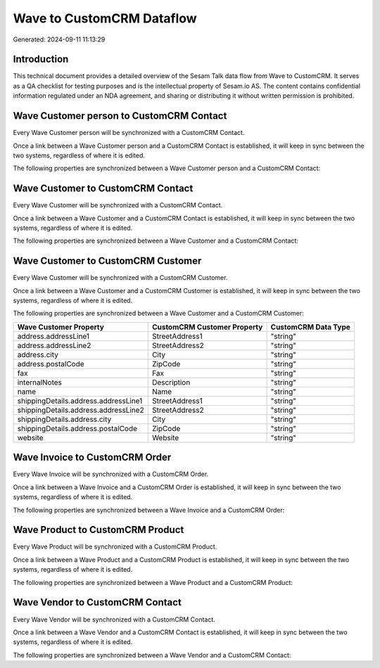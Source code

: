 ==========================
Wave to CustomCRM Dataflow
==========================

Generated: 2024-09-11 11:13:29

Introduction
------------

This technical document provides a detailed overview of the Sesam Talk data flow from Wave to CustomCRM. It serves as a QA checklist for testing purposes and is the intellectual property of Sesam.io AS. The content contains confidential information regulated under an NDA agreement, and sharing or distributing it without written permission is prohibited.

Wave Customer person to CustomCRM Contact
-----------------------------------------
Every Wave Customer person will be synchronized with a CustomCRM Contact.

Once a link between a Wave Customer person and a CustomCRM Contact is established, it will keep in sync between the two systems, regardless of where it is edited.

The following properties are synchronized between a Wave Customer person and a CustomCRM Contact:

.. list-table::
   :header-rows: 1

   * - Wave Customer person Property
     - CustomCRM Contact Property
     - CustomCRM Data Type


Wave Customer to CustomCRM Contact
----------------------------------
Every Wave Customer will be synchronized with a CustomCRM Contact.

Once a link between a Wave Customer and a CustomCRM Contact is established, it will keep in sync between the two systems, regardless of where it is edited.

The following properties are synchronized between a Wave Customer and a CustomCRM Contact:

.. list-table::
   :header-rows: 1

   * - Wave Customer Property
     - CustomCRM Contact Property
     - CustomCRM Data Type


Wave Customer to CustomCRM Customer
-----------------------------------
Every Wave Customer will be synchronized with a CustomCRM Customer.

Once a link between a Wave Customer and a CustomCRM Customer is established, it will keep in sync between the two systems, regardless of where it is edited.

The following properties are synchronized between a Wave Customer and a CustomCRM Customer:

.. list-table::
   :header-rows: 1

   * - Wave Customer Property
     - CustomCRM Customer Property
     - CustomCRM Data Type
   * - address.addressLine1
     - StreetAddress1
     - "string"
   * - address.addressLine2
     - StreetAddress2
     - "string"
   * - address.city
     - City
     - "string"
   * - address.postalCode
     - ZipCode
     - "string"
   * - fax
     - Fax
     - "string"
   * - internalNotes
     - Description
     - "string"
   * - name
     - Name
     - "string"
   * - shippingDetails.address.addressLine1
     - StreetAddress1
     - "string"
   * - shippingDetails.address.addressLine2
     - StreetAddress2
     - "string"
   * - shippingDetails.address.city
     - City
     - "string"
   * - shippingDetails.address.postalCode
     - ZipCode
     - "string"
   * - website
     - Website
     - "string"


Wave Invoice to CustomCRM Order
-------------------------------
Every Wave Invoice will be synchronized with a CustomCRM Order.

Once a link between a Wave Invoice and a CustomCRM Order is established, it will keep in sync between the two systems, regardless of where it is edited.

The following properties are synchronized between a Wave Invoice and a CustomCRM Order:

.. list-table::
   :header-rows: 1

   * - Wave Invoice Property
     - CustomCRM Order Property
     - CustomCRM Data Type


Wave Product to CustomCRM Product
---------------------------------
Every Wave Product will be synchronized with a CustomCRM Product.

Once a link between a Wave Product and a CustomCRM Product is established, it will keep in sync between the two systems, regardless of where it is edited.

The following properties are synchronized between a Wave Product and a CustomCRM Product:

.. list-table::
   :header-rows: 1

   * - Wave Product Property
     - CustomCRM Product Property
     - CustomCRM Data Type


Wave Vendor to CustomCRM Contact
--------------------------------
Every Wave Vendor will be synchronized with a CustomCRM Contact.

Once a link between a Wave Vendor and a CustomCRM Contact is established, it will keep in sync between the two systems, regardless of where it is edited.

The following properties are synchronized between a Wave Vendor and a CustomCRM Contact:

.. list-table::
   :header-rows: 1

   * - Wave Vendor Property
     - CustomCRM Contact Property
     - CustomCRM Data Type

